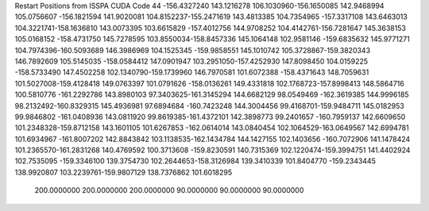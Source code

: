 Restart Positions from ISSPA CUDA Code
44
-156.4327240 143.1216278 106.1030960-156.1650085 142.9468994 105.0756607
-156.1821594 141.9020081 104.8152237-155.2471619 143.4813385 104.7354965
-157.3317108 143.6463013 104.3221741-158.1636810 143.0073395 103.6615829
-157.4012756 144.9708252 104.4142761-156.7281647 145.3638153 105.0168152
-158.4731750 145.7278595 103.8550034-158.8457336 145.1064148 102.9581146
-159.6835632 145.9771271 104.7974396-160.5093689 146.3986969 104.1525345
-159.9858551 145.1010742 105.3728867-159.3820343 146.7892609 105.5145035
-158.0584412 147.0901947 103.2951050-157.4252930 147.8098450 104.0159225
-158.5733490 147.4502258 102.1340790-159.1739960 146.7970581 101.6072388
-158.4371643 148.7059631 101.5027008-159.4128418 149.0763397 101.0791626
-158.0136261 149.4331818 102.1768723-157.8998413 148.5864716 100.5810776
-161.2292786 143.8980103  97.3403625-161.3145294 144.6682129  98.0549469
-162.3619385 144.9996185  98.2132492-160.8329315 145.4936981  97.6894684
-160.7423248 144.3004456  99.4168701-159.9484711 145.0182953  99.9846802
-161.0408936 143.0811920  99.8619385-161.4372101 142.3898773  99.2401657
-160.7959137 142.6609650 101.2348328-159.8712158 143.1601105 101.6267853
-162.0614014 143.0840454 102.1064529-163.0649567 142.6994781 101.6934967
-161.8007202 142.8843842 103.1138535-162.1434784 144.1427155 102.1403656
-160.7072906 141.1478424 101.2365570-161.2831268 140.4769592 100.3713608
-159.8230591 140.7315369 102.1220474-159.3994751 141.4402924 102.7535095
-159.3346100 139.3754730 102.2644653-158.3126984 139.3410339 101.8404770
-159.2343445 138.9920807 103.2239761-159.9807129 138.7376862 101.6018295
 200.0000000 200.0000000 200.0000000  90.0000000  90.0000000  90.0000000
